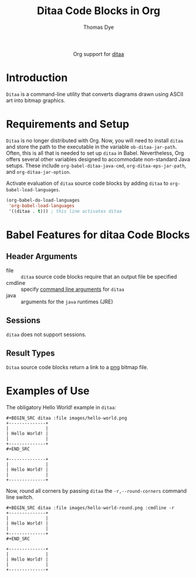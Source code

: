 #+OPTIONS:    H:3 num:nil toc:2 \n:nil ::t |:t ^:{} -:t f:t *:t tex:t d:(HIDE) tags:not-in-toc
#+STARTUP:    align fold nodlcheck hidestars oddeven lognotestate hideblocks
#+SEQ_TODO:   TODO(t) INPROGRESS(i) WAITING(w@) | DONE(d) CANCELED(c@)
#+TAGS:       Write(w) Update(u) Fix(f) Check(c) noexport(n)
#+TITLE:      Ditaa Code Blocks in Org 
#+AUTHOR:     Thomas Dye
#+EMAIL:      tsd[at]tsdye[dot] online
#+LANGUAGE:   en
#+HTML_LINK_UP:    index.html
#+HTML_LINK_HOME:  https://orgmode.org/worg/
#+EXCLUDE_TAGS: noexport

#+name: banner
#+begin_export html
  <div id="subtitle" style="float: center; text-align: center;">
  <p>
  Org support for <a href="http://ditaa.sourceforge.net//">ditaa</a>
  </p>
  <p>
  <a href="http://ditaa.sourceforge.net/">
<img src="http://ditaa.sourceforge.net/images/logo.png"/>
  </a>
  </p>
  </div>
#+end_export

* Template Checklist [12/12]                                       :noexport:
  - [X] Revise #+TITLE:
  - [X] Indicate #+AUTHOR:
  - [X] Add #+EMAIL:
  - [X] Revise banner source block [3/3]
    - [X] Add link to a useful language web site
    - [X] Replace "Language" with language name
    - [X] Find a suitable graphic and use it to link to the language
      web site
  - [X] Write an [[Introduction]]
  - [X] Describe [[Requirements and Setup][Requirements and Setup]]
  - [X] Replace "Language" with language name in [[Org Mode Features for Language Source Code Blocks][Org Mode Features for Language Source Code Blocks]]
  - [X] Describe [[Header Arguments][Header Arguments]]
  - [X] Describe support for [[Sessions]]
  - [X] Describe [[Result Types][Result Types]]
  - [X] Describe [[Other]] differences from supported languages
  - [X] Provide brief [[Examples of Use][Examples of Use]]
* Introduction
=Ditaa= is a command-line utility that converts diagrams drawn using
ASCII art into bitmap graphics.
* Requirements and Setup
=Ditaa= is no longer distributed with Org. Now, you will need to install =ditaa= and store the path to the executable in the variable =ob-ditaa-jar-path=.  Often, this is all that is needed to set up =ditaa= in Babel.  Nevertheless, Org offers several other variables designed to accommodate non-standard Java setups.  These include =org-babel-ditaa-java-cmd=, =org-ditaa-eps-jar-path=, and =org-ditaa-jar-option=.

Activate evaluation of =ditaa= source code blocks by adding =ditaa= to
=org-babel-load-languages=.

#+BEGIN_SRC emacs-lisp
    (org-babel-do-load-languages
     'org-babel-load-languages
     '((ditaa . t))) ; this line activates ditaa
#+END_SRC

* Babel Features for ditaa Code Blocks
** Header Arguments
   - file :: =ditaa= source code blocks require that an output file be specified
   - cmdline :: specify [[http://ditaa.sourceforge.net/#usage][command line arguments]] for =ditaa=
   - java :: arguments for the =java= runtimes (JRE) 
** Sessions
   =ditaa= does not support sessions.
** Result Types
=Ditaa= source code blocks return a link to a [[http://www.libpng.org/pub/png/][png]] bitmap file.
* Examples of Use
The obligatory Hello World! example in =ditaa=:
#+BEGIN_EXAMPLE
,#+BEGIN_SRC ditaa :file images/hello-world.png
+--------------+
|              |
| Hello World! |
|              |
+--------------+
,#+END_SRC
#+END_EXAMPLE

#+header: :exports results
#+BEGIN_SRC ditaa :file images/hello-world.png
+--------------+
|              |
| Hello World! |
|              |
+--------------+
#+END_SRC

#+RESULTS:
[[file:images/hello-world.png]]

Now, round all corners by passing =ditaa= the =-r,--round-corners=
command line switch.

#+BEGIN_EXAMPLE
#+BEGIN_SRC ditaa :file images/hello-world-round.png :cmdline -r
+--------------+
|              |
| Hello World! |
|              |
+--------------+
#+END_SRC
#+END_EXAMPLE

#+header: :exports results
#+BEGIN_SRC ditaa :file images/hello-world-round.png :cmdline -r
+--------------+
|              |
| Hello World! |
|              |
+--------------+
#+END_SRC

#+RESULTS:
[[file:images/hello-world-round.png]]

